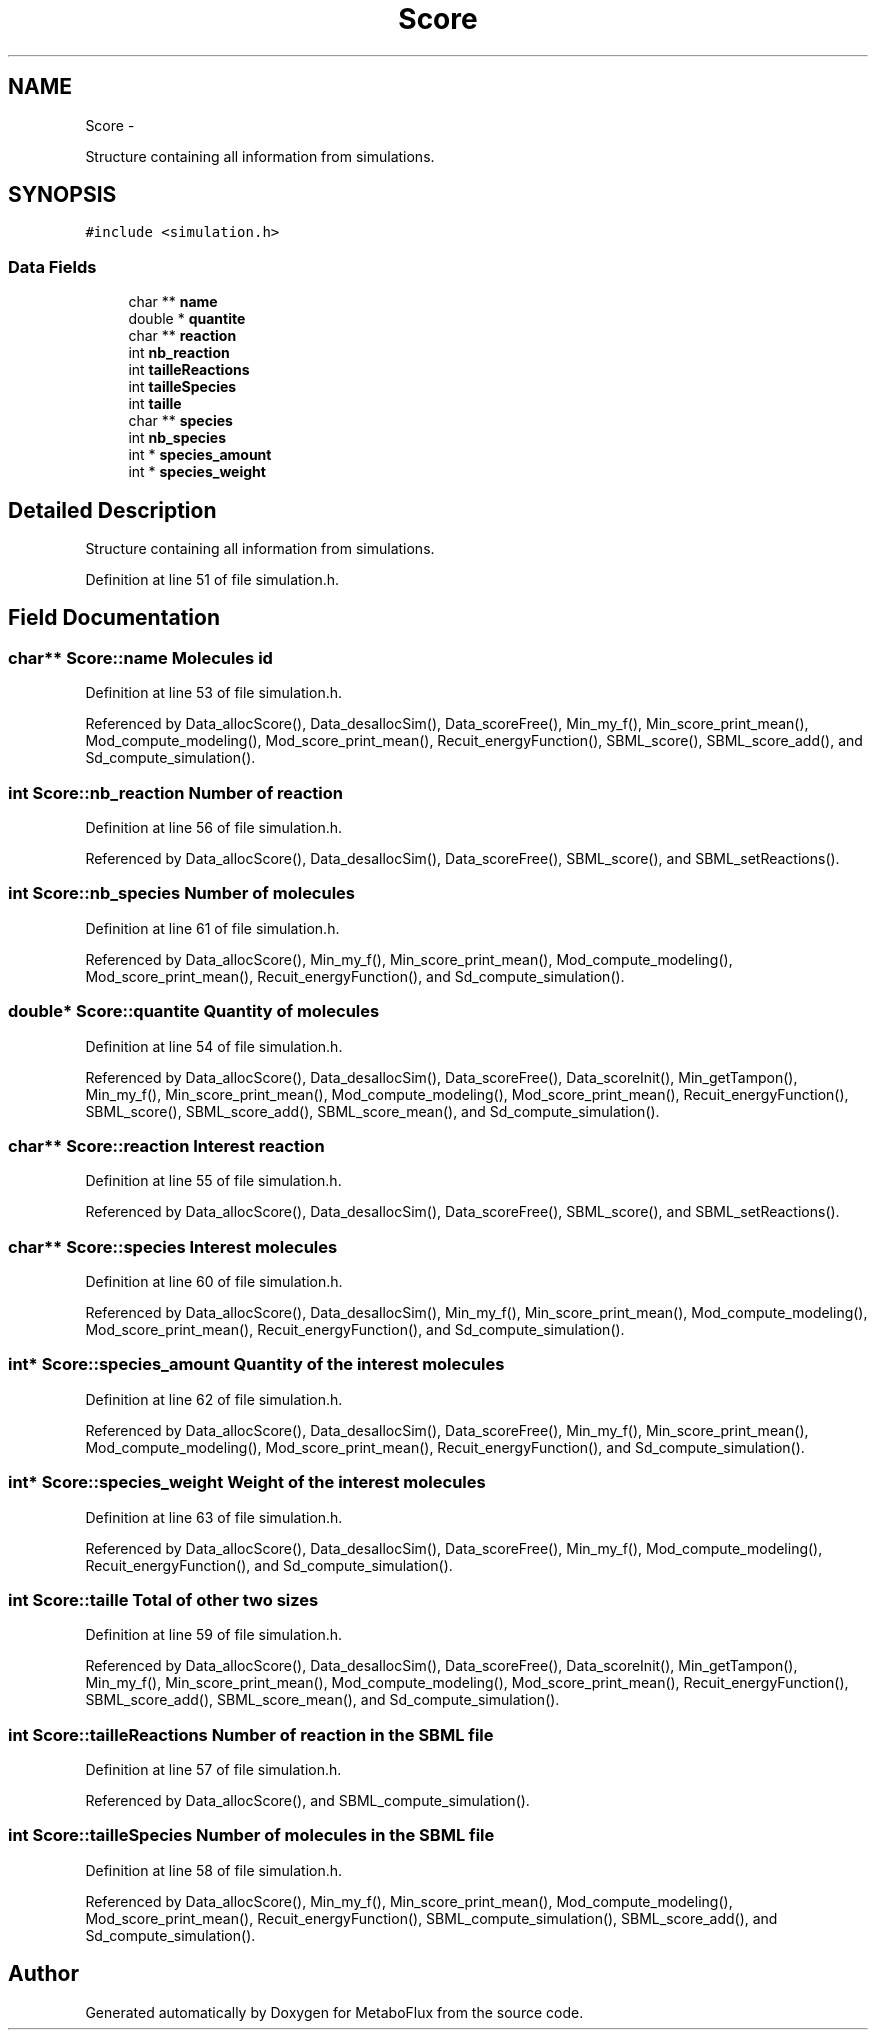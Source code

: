 .TH "Score" 3 "Wed Apr 27 2011" "Version 2.0" "MetaboFlux" \" -*- nroff -*-
.ad l
.nh
.SH NAME
Score \- 
.PP
Structure containing all information from simulations.  

.SH SYNOPSIS
.br
.PP
.PP
\fC#include <simulation.h>\fP
.SS "Data Fields"

.in +1c
.ti -1c
.RI "char ** \fBname\fP"
.br
.ti -1c
.RI "double * \fBquantite\fP"
.br
.ti -1c
.RI "char ** \fBreaction\fP"
.br
.ti -1c
.RI "int \fBnb_reaction\fP"
.br
.ti -1c
.RI "int \fBtailleReactions\fP"
.br
.ti -1c
.RI "int \fBtailleSpecies\fP"
.br
.ti -1c
.RI "int \fBtaille\fP"
.br
.ti -1c
.RI "char ** \fBspecies\fP"
.br
.ti -1c
.RI "int \fBnb_species\fP"
.br
.ti -1c
.RI "int * \fBspecies_amount\fP"
.br
.ti -1c
.RI "int * \fBspecies_weight\fP"
.br
.in -1c
.SH "Detailed Description"
.PP 
Structure containing all information from simulations. 
.PP
Definition at line 51 of file simulation.h.
.SH "Field Documentation"
.PP 
.SS "char** \fBScore::name\fP"Molecules id 
.PP
Definition at line 53 of file simulation.h.
.PP
Referenced by Data_allocScore(), Data_desallocSim(), Data_scoreFree(), Min_my_f(), Min_score_print_mean(), Mod_compute_modeling(), Mod_score_print_mean(), Recuit_energyFunction(), SBML_score(), SBML_score_add(), and Sd_compute_simulation().
.SS "int \fBScore::nb_reaction\fP"Number of reaction 
.PP
Definition at line 56 of file simulation.h.
.PP
Referenced by Data_allocScore(), Data_desallocSim(), Data_scoreFree(), SBML_score(), and SBML_setReactions().
.SS "int \fBScore::nb_species\fP"Number of molecules 
.PP
Definition at line 61 of file simulation.h.
.PP
Referenced by Data_allocScore(), Min_my_f(), Min_score_print_mean(), Mod_compute_modeling(), Mod_score_print_mean(), Recuit_energyFunction(), and Sd_compute_simulation().
.SS "double* \fBScore::quantite\fP"Quantity of molecules 
.PP
Definition at line 54 of file simulation.h.
.PP
Referenced by Data_allocScore(), Data_desallocSim(), Data_scoreFree(), Data_scoreInit(), Min_getTampon(), Min_my_f(), Min_score_print_mean(), Mod_compute_modeling(), Mod_score_print_mean(), Recuit_energyFunction(), SBML_score(), SBML_score_add(), SBML_score_mean(), and Sd_compute_simulation().
.SS "char** \fBScore::reaction\fP"Interest reaction 
.PP
Definition at line 55 of file simulation.h.
.PP
Referenced by Data_allocScore(), Data_desallocSim(), Data_scoreFree(), SBML_score(), and SBML_setReactions().
.SS "char** \fBScore::species\fP"Interest molecules 
.PP
Definition at line 60 of file simulation.h.
.PP
Referenced by Data_allocScore(), Data_desallocSim(), Min_my_f(), Min_score_print_mean(), Mod_compute_modeling(), Mod_score_print_mean(), Recuit_energyFunction(), and Sd_compute_simulation().
.SS "int* \fBScore::species_amount\fP"Quantity of the interest molecules 
.PP
Definition at line 62 of file simulation.h.
.PP
Referenced by Data_allocScore(), Data_desallocSim(), Data_scoreFree(), Min_my_f(), Min_score_print_mean(), Mod_compute_modeling(), Mod_score_print_mean(), Recuit_energyFunction(), and Sd_compute_simulation().
.SS "int* \fBScore::species_weight\fP"Weight of the interest molecules 
.PP
Definition at line 63 of file simulation.h.
.PP
Referenced by Data_allocScore(), Data_desallocSim(), Data_scoreFree(), Min_my_f(), Mod_compute_modeling(), Recuit_energyFunction(), and Sd_compute_simulation().
.SS "int \fBScore::taille\fP"Total of other two sizes 
.PP
Definition at line 59 of file simulation.h.
.PP
Referenced by Data_allocScore(), Data_desallocSim(), Data_scoreFree(), Data_scoreInit(), Min_getTampon(), Min_my_f(), Min_score_print_mean(), Mod_compute_modeling(), Mod_score_print_mean(), Recuit_energyFunction(), SBML_score_add(), SBML_score_mean(), and Sd_compute_simulation().
.SS "int \fBScore::tailleReactions\fP"Number of reaction in the SBML file 
.PP
Definition at line 57 of file simulation.h.
.PP
Referenced by Data_allocScore(), and SBML_compute_simulation().
.SS "int \fBScore::tailleSpecies\fP"Number of molecules in the SBML file 
.PP
Definition at line 58 of file simulation.h.
.PP
Referenced by Data_allocScore(), Min_my_f(), Min_score_print_mean(), Mod_compute_modeling(), Mod_score_print_mean(), Recuit_energyFunction(), SBML_compute_simulation(), SBML_score_add(), and Sd_compute_simulation().

.SH "Author"
.PP 
Generated automatically by Doxygen for MetaboFlux from the source code.
